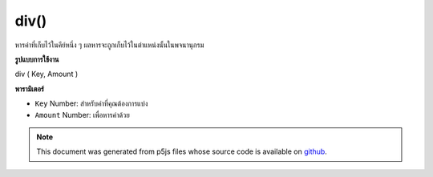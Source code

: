 .. raw:: html

	<script src="https://sketch.netpie.io/widget/p5-widget.js"></script>

div()
=====

หารค่าที่เก็บไว้ในคีย์หนึ่ง ๆ ผลหารจะถูกเก็บไว้ในตำแหน่งนั้นในพจนานุกรม

.. Divide a value stored at a certain key
.. The quotient is stored in that location in the Dictionary.
**รูปแบบการใช้งาน**

div ( Key, Amount )

**พารามิเตอร์**

- ``Key``  Number: สำหรับค่าที่คุณต้องการแบ่ง

- ``Amount``  Number: เพื่อหารค่าด้วย

.. ``Key``  Number: for value you wish to divide
.. ``Amount``  Number: to divide the value by

.. raw:: html

	<script type="text/p5" data-autoplay data-hide-sourcecode>
	function setup() {
	  var myDictionary = createNumberDict(2, 8);
	  myDictionary.div(2, 2);
	  console.log(myDictionary.get(2)); // logs 4 to console.
	}

	</script>

	<br><br>

.. note:: This document was generated from p5js files whose source code is available on `github <https://github.com/processing/p5.js>`_.
